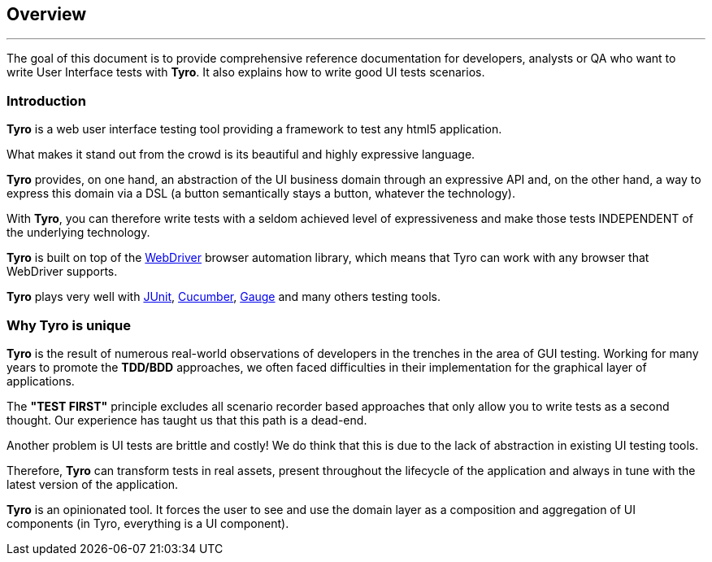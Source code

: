 == Overview

'''

The goal of this document is to provide comprehensive reference documentation for developers, analysts or QA who want to write User Interface tests with *Tyro*.
It also explains how to write good UI tests scenarios.

=== Introduction

*Tyro* is a web user interface testing tool providing a framework to test any html5 application.

What makes it stand out from the crowd is its beautiful and highly expressive language.

*Tyro* provides, on one hand, an abstraction of the UI business domain through an expressive API and, on the other hand, a way to express this domain via a DSL (a button semantically stays a button, whatever the technology).

With *Tyro*, you can therefore write tests with a seldom achieved level of expressiveness and make those tests INDEPENDENT of the underlying technology.

*Tyro* is built on top of the https://www.selenium.dev/[WebDriver] browser automation library, which means that Tyro can work with any browser that WebDriver supports.

*Tyro* plays very well with https://junit.org/junit5/[JUnit], https://cucumber.io/[Cucumber], https://gauge.org/[Gauge] and many others testing tools.

=== Why Tyro is unique

*Tyro* is the result of numerous real-world observations of developers in the trenches in the area of GUI testing.
Working for many years to promote the *TDD/BDD* approaches, we often faced difficulties in their implementation for the graphical layer of applications.

The *"TEST FIRST"* principle excludes all scenario recorder based approaches that only allow you to write tests as a second thought.
Our experience has taught us that this path is a dead-end.

Another problem is UI tests are brittle and costly! We do think that this is due to the lack of abstraction in existing UI testing tools.

Therefore, *Tyro* can transform tests in real assets, present throughout the lifecycle of the application and always in tune with the latest version of the application.

*Tyro* is an opinionated tool. It forces the user to see and use the domain layer as a composition and aggregation of UI components (in Tyro, everything is a UI component).
